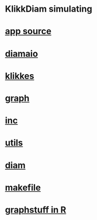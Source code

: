 * KlikkDiam simulating 

*  [[./app.cc][app source]] 


*  [[./include/diamaio.hpp][diamaio]]
*  [[./include/klikkes.hpp][klikkes]]
*  [[./include/graph.hpp][graph]]
*  [[./include/inc.hpp][inc]]
*  [[./include/utils.hpp][utils]]
*  [[./include/diamaio.hpp][diam]]
*  [[./makefile][makefile]]
*  [[./include/Rlang/graphstuff.R][graphstuff in R]]
